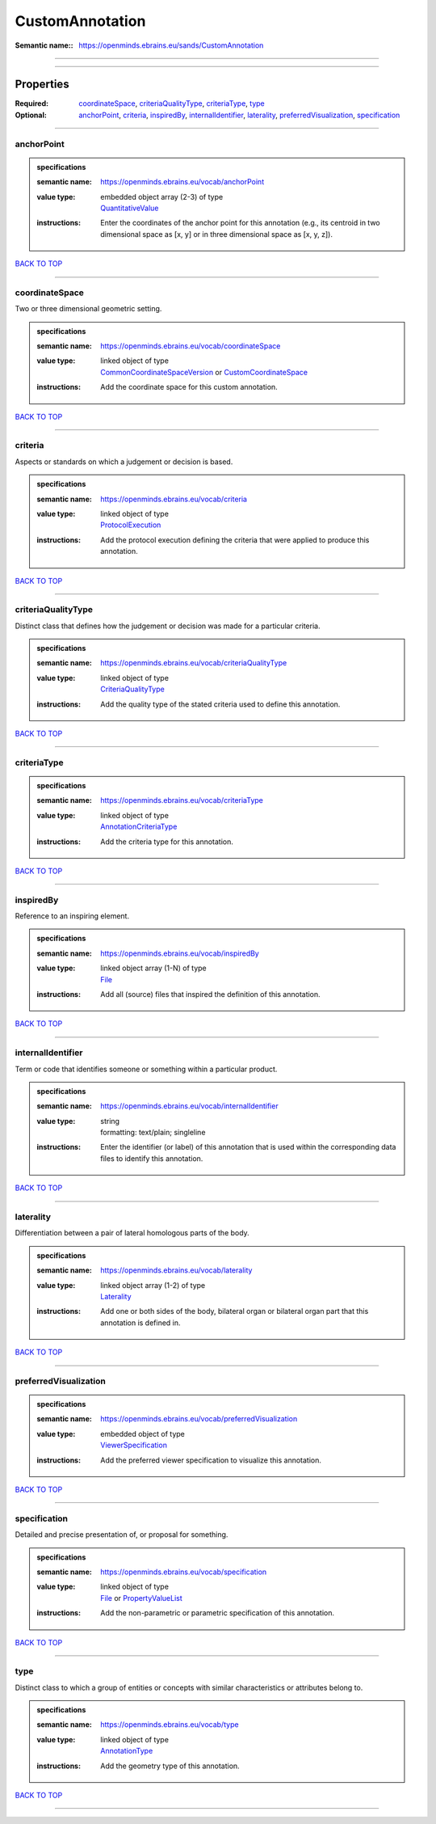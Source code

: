 ################
CustomAnnotation
################

:Semantic name:: https://openminds.ebrains.eu/sands/CustomAnnotation


------------

------------

Properties
##########

:Required: `coordinateSpace <coordinateSpace_heading_>`_, `criteriaQualityType <criteriaQualityType_heading_>`_, `criteriaType <criteriaType_heading_>`_, `type <type_heading_>`_
:Optional: `anchorPoint <anchorPoint_heading_>`_, `criteria <criteria_heading_>`_, `inspiredBy <inspiredBy_heading_>`_, `internalIdentifier <internalIdentifier_heading_>`_, `laterality <laterality_heading_>`_, `preferredVisualization <preferredVisualization_heading_>`_, `specification <specification_heading_>`_

------------

.. _anchorPoint_heading:

***********
anchorPoint
***********

.. admonition:: specifications

   :semantic name: https://openminds.ebrains.eu/vocab/anchorPoint
   :value type: | embedded object array \(2-3\) of type
                | `QuantitativeValue <https://openminds-documentation.readthedocs.io/en/latest/specifications/core/miscellaneous/quantitativeValue.html>`_
   :instructions: Enter the coordinates of the anchor point for this annotation (e.g., its centroid in two dimensional space as [x, y] or in three dimensional space as [x, y, z]).

`BACK TO TOP <CustomAnnotation_>`_

------------

.. _coordinateSpace_heading:

***************
coordinateSpace
***************

Two or three dimensional geometric setting.

.. admonition:: specifications

   :semantic name: https://openminds.ebrains.eu/vocab/coordinateSpace
   :value type: | linked object of type
                | `CommonCoordinateSpaceVersion <https://openminds-documentation.readthedocs.io/en/latest/specifications/SANDS/atlas/commonCoordinateSpaceVersion.html>`_ or `CustomCoordinateSpace <https://openminds-documentation.readthedocs.io/en/latest/specifications/SANDS/non-atlas/customCoordinateSpace.html>`_
   :instructions: Add the coordinate space for this custom annotation.

`BACK TO TOP <CustomAnnotation_>`_

------------

.. _criteria_heading:

********
criteria
********

Aspects or standards on which a judgement or decision is based.

.. admonition:: specifications

   :semantic name: https://openminds.ebrains.eu/vocab/criteria
   :value type: | linked object of type
                | `ProtocolExecution <https://openminds-documentation.readthedocs.io/en/latest/specifications/core/research/protocolExecution.html>`_
   :instructions: Add the protocol execution defining the criteria that were applied to produce this annotation.

`BACK TO TOP <CustomAnnotation_>`_

------------

.. _criteriaQualityType_heading:

*******************
criteriaQualityType
*******************

Distinct class that defines how the judgement or decision was made for a particular criteria.

.. admonition:: specifications

   :semantic name: https://openminds.ebrains.eu/vocab/criteriaQualityType
   :value type: | linked object of type
                | `CriteriaQualityType <https://openminds-documentation.readthedocs.io/en/latest/specifications/controlledTerms/criteriaQualityType.html>`_
   :instructions: Add the quality type of the stated criteria used to define this annotation.

`BACK TO TOP <CustomAnnotation_>`_

------------

.. _criteriaType_heading:

************
criteriaType
************

.. admonition:: specifications

   :semantic name: https://openminds.ebrains.eu/vocab/criteriaType
   :value type: | linked object of type
                | `AnnotationCriteriaType <https://openminds-documentation.readthedocs.io/en/latest/specifications/controlledTerms/annotationCriteriaType.html>`_
   :instructions: Add the criteria type for this annotation.

`BACK TO TOP <CustomAnnotation_>`_

------------

.. _inspiredBy_heading:

**********
inspiredBy
**********

Reference to an inspiring element.

.. admonition:: specifications

   :semantic name: https://openminds.ebrains.eu/vocab/inspiredBy
   :value type: | linked object array \(1-N\) of type
                | `File <https://openminds-documentation.readthedocs.io/en/latest/specifications/core/data/file.html>`_
   :instructions: Add all (source) files that inspired the definition of this annotation.

`BACK TO TOP <CustomAnnotation_>`_

------------

.. _internalIdentifier_heading:

******************
internalIdentifier
******************

Term or code that identifies someone or something within a particular product.

.. admonition:: specifications

   :semantic name: https://openminds.ebrains.eu/vocab/internalIdentifier
   :value type: | string
                | formatting: text/plain; singleline
   :instructions: Enter the identifier (or label) of this annotation that is used within the corresponding data files to identify this annotation.

`BACK TO TOP <CustomAnnotation_>`_

------------

.. _laterality_heading:

**********
laterality
**********

Differentiation between a pair of lateral homologous parts of the body.

.. admonition:: specifications

   :semantic name: https://openminds.ebrains.eu/vocab/laterality
   :value type: | linked object array \(1-2\) of type
                | `Laterality <https://openminds-documentation.readthedocs.io/en/latest/specifications/controlledTerms/laterality.html>`_
   :instructions: Add one or both sides of the body, bilateral organ or bilateral organ part that this annotation is defined in.

`BACK TO TOP <CustomAnnotation_>`_

------------

.. _preferredVisualization_heading:

**********************
preferredVisualization
**********************

.. admonition:: specifications

   :semantic name: https://openminds.ebrains.eu/vocab/preferredVisualization
   :value type: | embedded object of type
                | `ViewerSpecification <https://openminds-documentation.readthedocs.io/en/latest/specifications/SANDS/miscellaneous/viewerSpecification.html>`_
   :instructions: Add the preferred viewer specification to visualize this annotation.

`BACK TO TOP <CustomAnnotation_>`_

------------

.. _specification_heading:

*************
specification
*************

Detailed and precise presentation of, or proposal for something.

.. admonition:: specifications

   :semantic name: https://openminds.ebrains.eu/vocab/specification
   :value type: | linked object of type
                | `File <https://openminds-documentation.readthedocs.io/en/latest/specifications/core/data/file.html>`_ or `PropertyValueList <https://openminds-documentation.readthedocs.io/en/latest/specifications/core/research/propertyValueList.html>`_
   :instructions: Add the non-parametric or parametric specification of this annotation.

`BACK TO TOP <CustomAnnotation_>`_

------------

.. _type_heading:

****
type
****

Distinct class to which a group of entities or concepts with similar characteristics or attributes belong to.

.. admonition:: specifications

   :semantic name: https://openminds.ebrains.eu/vocab/type
   :value type: | linked object of type
                | `AnnotationType <https://openminds-documentation.readthedocs.io/en/latest/specifications/controlledTerms/annotationType.html>`_
   :instructions: Add the geometry type of this annotation.

`BACK TO TOP <CustomAnnotation_>`_

------------

